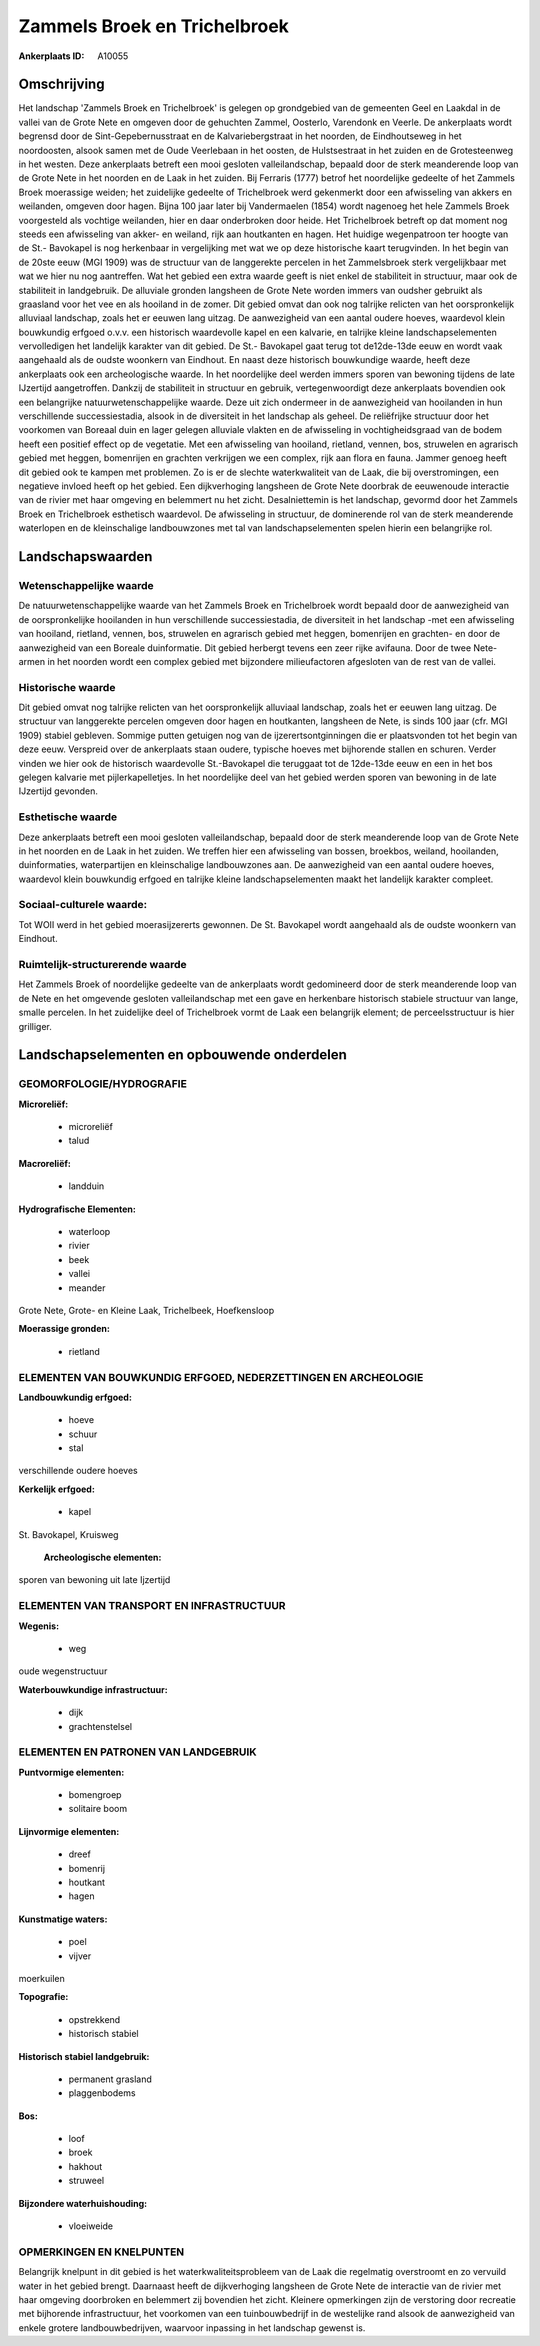 Zammels Broek en Trichelbroek
=============================

:Ankerplaats ID: A10055




Omschrijving
------------

Het landschap 'Zammels Broek en Trichelbroek' is gelegen op
grondgebied van de gemeenten Geel en Laakdal in de vallei van de Grote
Nete en omgeven door de gehuchten Zammel, Oosterlo, Varendonk en Veerle.
De ankerplaats wordt begrensd door de Sint-Gepebernusstraat en de
Kalvariebergstraat in het noorden, de Eindhoutseweg in het noordoosten,
alsook samen met de Oude Veerlebaan in het oosten, de Hulstsestraat in
het zuiden en de Grotesteenweg in het westen. Deze ankerplaats betreft
een mooi gesloten valleilandschap, bepaald door de sterk meanderende
loop van de Grote Nete in het noorden en de Laak in het zuiden. Bij
Ferraris (1777) betrof het noordelijke gedeelte of het Zammels Broek
moerassige weiden; het zuidelijke gedeelte of Trichelbroek werd
gekenmerkt door een afwisseling van akkers en weilanden, omgeven door
hagen. Bijna 100 jaar later bij Vandermaelen (1854) wordt nagenoeg het
hele Zammels Broek voorgesteld als vochtige weilanden, hier en daar
onderbroken door heide. Het Trichelbroek betreft op dat moment nog
steeds een afwisseling van akker- en weiland, rijk aan houtkanten en
hagen. Het huidige wegenpatroon ter hoogte van de St.- Bavokapel is nog
herkenbaar in vergelijking met wat we op deze historische kaart
terugvinden. In het begin van de 20ste eeuw (MGI 1909) was de structuur
van de langgerekte percelen in het Zammelsbroek sterk vergelijkbaar met
wat we hier nu nog aantreffen. Wat het gebied een extra waarde geeft is
niet enkel de stabiliteit in structuur, maar ook de stabiliteit in
landgebruik. De alluviale gronden langsheen de Grote Nete worden immers
van oudsher gebruikt als graasland voor het vee en als hooiland in de
zomer. Dit gebied omvat dan ook nog talrijke relicten van het
oorspronkelijk alluviaal landschap, zoals het er eeuwen lang uitzag. De
aanwezigheid van een aantal oudere hoeves, waardevol klein bouwkundig
erfgoed o.v.v. een historisch waardevolle kapel en een kalvarie, en
talrijke kleine landschapselementen vervolledigen het landelijk karakter
van dit gebied. De St.- Bavokapel gaat terug tot de12de-13de eeuw en
wordt vaak aangehaald als de oudste woonkern van Eindhout. En naast deze
historisch bouwkundige waarde, heeft deze ankerplaats ook een
archeologische waarde. In het noordelijke deel werden immers sporen van
bewoning tijdens de late IJzertijd aangetroffen. Dankzij de stabiliteit
in structuur en gebruik, vertegenwoordigt deze ankerplaats bovendien ook
een belangrijke natuurwetenschappelijke waarde. Deze uit zich ondermeer
in de aanwezigheid van hooilanden in hun verschillende successiestadia,
alsook in de diversiteit in het landschap als geheel. De reliëfrijke
structuur door het voorkomen van Boreaal duin en lager gelegen alluviale
vlakten en de afwisseling in vochtigheidsgraad van de bodem heeft een
positief effect op de vegetatie. Met een afwisseling van hooiland,
rietland, vennen, bos, struwelen en agrarisch gebied met heggen,
bomenrijen en grachten verkrijgen we een complex, rijk aan flora en
fauna. Jammer genoeg heeft dit gebied ook te kampen met problemen. Zo is
er de slechte waterkwaliteit van de Laak, die bij overstromingen, een
negatieve invloed heeft op het gebied. Een dijkverhoging langsheen de
Grote Nete doorbrak de eeuwenoude interactie van de rivier met haar
omgeving en belemmert nu het zicht. Desalniettemin is het landschap,
gevormd door het Zammels Broek en Trichelbroek esthetisch waardevol. De
afwisseling in structuur, de dominerende rol van de sterk meanderende
waterlopen en de kleinschalige landbouwzones met tal van
landschapselementen spelen hierin een belangrijke rol.



Landschapswaarden
-----------------


Wetenschappelijke waarde
~~~~~~~~~~~~~~~~~~~~~~~~

De natuurwetenschappelijke waarde van het Zammels Broek en
Trichelbroek wordt bepaald door de aanwezigheid van de oorspronkelijke
hooilanden in hun verschillende successiestadia, de diversiteit in het
landschap -met een afwisseling van hooiland, rietland, vennen, bos,
struwelen en agrarisch gebied met heggen, bomenrijen en grachten- en
door de aanwezigheid van een Boreale duinformatie. Dit gebied herbergt
tevens een zeer rijke avifauna. Door de twee Nete-armen in het noorden
wordt een complex gebied met bijzondere milieufactoren afgesloten van de
rest van de vallei.

Historische waarde
~~~~~~~~~~~~~~~~~~


Dit gebied omvat nog talrijke relicten van het oorspronkelijk
alluviaal landschap, zoals het er eeuwen lang uitzag. De structuur van
langgerekte percelen omgeven door hagen en houtkanten, langsheen de
Nete, is sinds 100 jaar (cfr. MGI 1909) stabiel gebleven. Sommige putten
getuigen nog van de ijzerertsontginningen die er plaatsvonden tot het
begin van deze eeuw. Verspreid over de ankerplaats staan oudere,
typische hoeves met bijhorende stallen en schuren. Verder vinden we hier
ook de historisch waardevolle St.-Bavokapel die teruggaat tot de
12de-13de eeuw en een in het bos gelegen kalvarie met pijlerkapelletjes.
In het noordelijke deel van het gebied werden sporen van bewoning in de
late IJzertijd gevonden.

Esthetische waarde
~~~~~~~~~~~~~~~~~~

Deze ankerplaats betreft een mooi gesloten
valleilandschap, bepaald door de sterk meanderende loop van de Grote
Nete in het noorden en de Laak in het zuiden. We treffen hier een
afwisseling van bossen, broekbos, weiland, hooilanden, duinformaties,
waterpartijen en kleinschalige landbouwzones aan. De aanwezigheid van
een aantal oudere hoeves, waardevol klein bouwkundig erfgoed en talrijke
kleine landschapselementen maakt het landelijk karakter compleet.


Sociaal-culturele waarde:
~~~~~~~~~~~~~~~~~~~~~~~~


Tot WOII werd in het gebied
moerasijzererts gewonnen. De St. Bavokapel wordt aangehaald als de
oudste woonkern van Eindhout.

Ruimtelijk-structurerende waarde
~~~~~~~~~~~~~~~~~~~~~~~~~~~~~~~~

Het Zammels Broek of noordelijke gedeelte van de ankerplaats wordt
gedomineerd door de sterk meanderende loop van de Nete en het omgevende
gesloten valleilandschap met een gave en herkenbare historisch stabiele
structuur van lange, smalle percelen. In het zuidelijke deel of
Trichelbroek vormt de Laak een belangrijk element; de perceelsstructuur
is hier grilliger.



Landschapselementen en opbouwende onderdelen
--------------------------------------------



GEOMORFOLOGIE/HYDROGRAFIE
~~~~~~~~~~~~~~~~~~~~~~~~

**Microreliëf:**

 * microreliëf
 * talud


**Macroreliëf:**

 * landduin

**Hydrografische Elementen:**

 * waterloop
 * rivier
 * beek
 * vallei
 * meander


Grote Nete, Grote- en Kleine Laak, Trichelbeek, Hoefkensloop

**Moerassige gronden:**

 * rietland



ELEMENTEN VAN BOUWKUNDIG ERFGOED, NEDERZETTINGEN EN ARCHEOLOGIE
~~~~~~~~~~~~~~~~~~~~~~~~~~~~~~~~~~~~~~~~~~~~~~~~~~~~~~~~~~~~~~~

**Landbouwkundig erfgoed:**

 * hoeve
 * schuur
 * stal


verschillende oudere hoeves

**Kerkelijk erfgoed:**

 * kapel


St. Bavokapel, Kruisweg

 **Archeologische elementen:**
sporen van bewoning uit late Ijzertijd

ELEMENTEN VAN TRANSPORT EN INFRASTRUCTUUR
~~~~~~~~~~~~~~~~~~~~~~~~~~~~~~~~~~~~~~~~~

**Wegenis:**

 * weg


oude wegenstructuur

**Waterbouwkundige infrastructuur:**

 * dijk
 * grachtenstelsel



ELEMENTEN EN PATRONEN VAN LANDGEBRUIK
~~~~~~~~~~~~~~~~~~~~~~~~~~~~~~~~~~~~~

**Puntvormige elementen:**

 * bomengroep
 * solitaire boom


**Lijnvormige elementen:**

 * dreef
 * bomenrij
 * houtkant
 * hagen

**Kunstmatige waters:**

 * poel
 * vijver


moerkuilen

**Topografie:**

 * opstrekkend
 * historisch stabiel


**Historisch stabiel landgebruik:**

 * permanent grasland
 * plaggenbodems


**Bos:**

 * loof
 * broek
 * hakhout
 * struweel


**Bijzondere waterhuishouding:**

 * vloeiweide



OPMERKINGEN EN KNELPUNTEN
~~~~~~~~~~~~~~~~~~~~~~~~

Belangrijk knelpunt in dit gebied is het waterkwaliteitsprobleem van de
Laak die regelmatig overstroomt en zo vervuild water in het gebied
brengt. Daarnaast heeft de dijkverhoging langsheen de Grote Nete de
interactie van de rivier met haar omgeving doorbroken en belemmert zij
bovendien het zicht. Kleinere opmerkingen zijn de verstoring door
recreatie met bijhorende infrastructuur, het voorkomen van een
tuinbouwbedrijf in de westelijke rand alsook de aanwezigheid van enkele
grotere landbouwbedrijven, waarvoor inpassing in het landschap gewenst
is.
